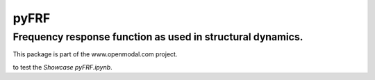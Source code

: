 pyFRF
======

Frequency response function as used in structural dynamics.
-----------------------------------------------------------
This package is part of the www.openmodal.com project.

|travis|

|binder| to test the *Showcase pyFRF.ipynb*.

.. |binder| image:: http://mybinder.org/badge.svg 
   :target: http://mybinder.org:/repo/openmodal/pyFRF
.. |travis| image:: https://travis-ci.org/openmodal/pyFRF.svg?branch=master
    :target: https://travis-ci.org/openmodal/pyFRF
